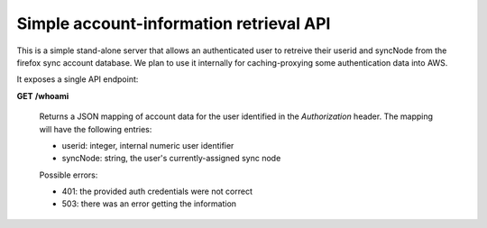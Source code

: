 Simple account-information retrieval API
========================================

This is a simple stand-alone server that allows an authenticated user
to retreive their userid and syncNode from the firefox sync account database.
We plan to use it internally for caching-proxying some authentication data
into AWS.

It exposes a single API endpoint:


**GET** **/whoami**

    Returns a JSON mapping of account data for the user identified in the
    *Authorization* header.  The mapping will have the following entries:

    - userid:   integer, internal numeric user identifier
    - syncNode:  string, the user's currently-assigned sync node

    Possible errors:

    - 401: the provided auth credentials were not correct
    - 503: there was an error getting the information

